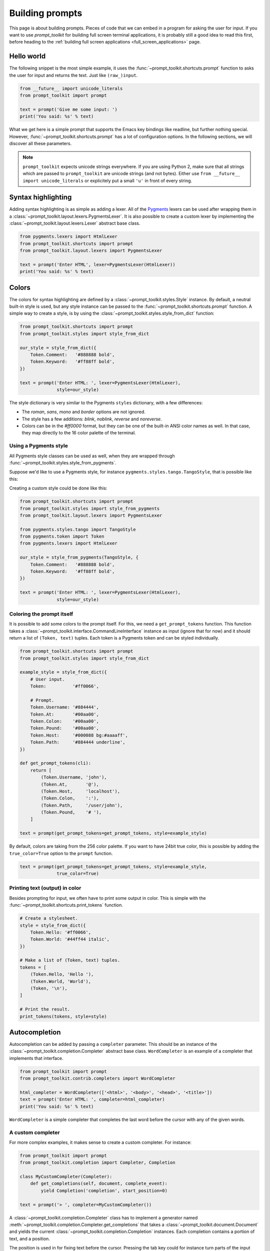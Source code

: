 .. _building_prompts:

Building prompts
================

This page is about building prompts. Pieces of code that we can embed in a
program for asking the user for input. If you want to use `prompt_toolkit` for
building full screen terminal applications, it is probably still a good idea to
read this first, before heading to the :ref:`building full screen applications
<full_screen_applications>` page.


Hello world
-----------

The following snippet is the most simple example, it uses the
:func:`~prompt_toolkit.shortcuts.prompt` function to asks the user for input
and returns the text. Just like ``(raw_)input``.

.. code:: python

    from __future__ import unicode_literals
    from prompt_toolkit import prompt

    text = prompt('Give me some input: ')
    print('You said: %s' % text)

What we get here is a simple prompt that supports the Emacs key bindings like
readline, but further nothing special. However,
:func:`~prompt_toolkit.shortcuts.prompt` has a lot of configuration options.
In the following sections, we will discover all these parameters.

.. note::

    ``prompt_toolkit`` expects unicode strings everywhere. If you are using
    Python 2, make sure that all strings which are passed to ``prompt_toolkit``
    are unicode strings (and not bytes). Either use 
    ``from __future__ import unicode_literals`` or explicitely put a small 
    ``'u'`` in front of every string.


Syntax highlighting
-------------------

Adding syntax highlighting is as simple as adding a lexer. All of the `Pygments
<http://pygments.org/>`_ lexers can be used after wrapping them in a
:class:`~prompt_toolkit.layout.lexers.PygmentsLexer`. It is also possible to
create a custom lexer by implementing the
:class:`~prompt_toolkit.layout.lexers.Lexer` abstract base class.

.. code:: python

    from pygments.lexers import HtmlLexer
    from prompt_toolkit.shortcuts import prompt
    from prompt_toolkit.layout.lexers import PygmentsLexer

    text = prompt('Enter HTML', lexer=PygmentsLexer(HtmlLexer))
    print('You said: %s' % text)

.. image:: ../images/html-input.png

.. _colors:

Colors
------

The colors for syntax highlighting are defined by a
:class:`~prompt_toolkit.styles.Style` instance.  By default, a neutral built-in
style is used, but any style instance can be passed to the
:func:`~prompt_toolkit.shortcuts.prompt` function. A simple way to create a
style, is by using the :class:`~prompt_toolkit.styles.style_from_dict`
function:

.. code:: python

    from prompt_toolkit.shortcuts import prompt
    from prompt_toolkit.styles import style_from_dict

    our_style = style_from_dict({
        Token.Comment:   '#888888 bold',
        Token.Keyword:   '#ff88ff bold',
    })

    text = prompt('Enter HTML: ', lexer=PygmentsLexer(HtmlLexer),
                  style=our_style)


The style dictionary is very similar to the Pygments ``styles`` dictionary,
with a few differences:

- The `roman`, `sans`, `mono` and `border` options are not ignored.
- The style has a few additions: `blink`, `noblink`, `reverse` and `noreverse`.
- Colors can be in the `#ff0000` format, but they can be one of the built-in
  ANSI color names as well. In that case, they map directly to the 16 color
  palette of the terminal.

Using a Pygments style
^^^^^^^^^^^^^^^^^^^^^^

All Pygments style classes can be used as well, when they are wrapped through
:func:`~prompt_toolkit.styles.style_from_pygments`.

Suppose we'd like to use a Pygments style, for instance
``pygments.styles.tango.TangoStyle``, that is possible like this:

Creating a custom style could be done like this:

.. code:: python

    from prompt_toolkit.shortcuts import prompt
    from prompt_toolkit.styles import style_from_pygments
    from prompt_toolkit.layout.lexers import PygmentsLexer

    from pygments.styles.tango import TangoStyle
    from pygments.token import Token
    from pygments.lexers import HtmlLexer

    our_style = style_from_pygments(TangoStyle, {
        Token.Comment:   '#888888 bold',
        Token.Keyword:   '#ff88ff bold',
    })

    text = prompt('Enter HTML: ', lexer=PygmentsLexer(HtmlLexer),
                  style=our_style)


Coloring the prompt itself
^^^^^^^^^^^^^^^^^^^^^^^^^^

It is possible to add some colors to the prompt itself. For this, we need a
``get_prompt_tokens`` function. This function takes a
:class:`~prompt_toolkit.interface.CommandLineInterface` instance as input
(ignore that for now) and it should return a list of ``(Token, text)`` tuples.
Each token is a Pygments token and can be styled individually.

.. code:: python

    from prompt_toolkit.shortcuts import prompt
    from prompt_toolkit.styles import style_from_dict

    example_style = style_from_dict({
        # User input.
        Token:          '#ff0066',

        # Prompt.
        Token.Username: '#884444',
        Token.At:       '#00aa00',
        Token.Colon:    '#00aa00',
        Token.Pound:    '#00aa00',
        Token.Host:     '#000088 bg:#aaaaff',
        Token.Path:     '#884444 underline',
    })

    def get_prompt_tokens(cli):
        return [
            (Token.Username, 'john'),
            (Token.At,       '@'),
            (Token.Host,     'localhost'),
            (Token.Colon,    ':'),
            (Token.Path,     '/user/john'),
            (Token.Pound,    '# '),
        ]

    text = prompt(get_prompt_tokens=get_prompt_tokens, style=example_style)

By default, colors are taking from the 256 color palette. If you want to have
24bit true color, this is possible by adding the ``true_color=True`` option to
the ``prompt`` function.

.. code:: python

    text = prompt(get_prompt_tokens=get_prompt_tokens, style=example_style,
                  true_color=True)


Printing text (output) in color
^^^^^^^^^^^^^^^^^^^^^^^^^^^^^^^

Besides prompting for input, we often have to print some output in color. This
is simple with the :func:`~prompt_toolkit.shortcuts.print_tokens` function.

.. code:: python

    # Create a stylesheet.
    style = style_from_dict({
        Token.Hello: '#ff0066',
        Token.World: '#44ff44 italic',
    })

    # Make a list of (Token, text) tuples.
    tokens = [
        (Token.Hello, 'Hello '),
        (Token.World, 'World'),
        (Token, '\n'),
    ]

    # Print the result.
    print_tokens(tokens, style=style)


Autocompletion
--------------

Autocompletion can be added by passing a ``completer`` parameter. This should
be an instance of the :class:`~prompt_toolkit.completion.Completer` abstract
base class. ``WordCompleter`` is an example of a completer that implements that
interface.

.. code:: python

    from prompt_toolkit import prompt
    from prompt_toolkit.contrib.completers import WordCompleter

    html_completer = WordCompleter(['<html>', '<body>', '<head>', '<title>'])
    text = prompt('Enter HTML: ', completer=html_completer)
    print('You said: %s' % text)

``WordCompleter`` is a simple completer that completes the last word before the
cursor with any of the given words.

.. image:: ../images/html-completion.png


A custom completer
^^^^^^^^^^^^^^^^^^

For more complex examples, it makes sense to create a custom completer. For
instance:

.. code:: python

    from prompt_toolkit import prompt
    from prompt_toolkit.completion import Completer, Completion

    class MyCustomCompleter(Completer):
        def get_completions(self, document, complete_event):
            yield Completion('completion', start_position=0)

    text = prompt('> ', completer=MyCustomCompleter())

A :class:`~prompt_toolkit.completion.Completer` class has to implement a
generator named :meth:`~prompt_toolkit.completion.Completer.get_completions`
that takes a :class:`~prompt_toolkit.document.Document` and yields the current
:class:`~prompt_toolkit.completion.Completion` instances. Each completion
contains a portion of text, and a position.

The position is used in for fixing text before the cursor. Pressing the tab key
could for instance turn parts of the input from lowercase to uppercase. This
makes sense for a case insensitive completer. Or in case of a fuzzy completion,
it could fix typos. When ``start_position`` is something negative, this amount
of characters will be deleted and replaced.


Input validation
----------------

A prompt can have a validator attached. This is some code that will check
whether the given input is acceptable and it will only return it if that's the
case. Otherwise it will show an error message and move the cursor to a given
possition.

A validator should implements the :class:`~prompt_toolkit.validation.Validator`
abstract base class. This requires only one method, named ``validate`` that
takes a :class:`~prompt_toolkit.document.Document` as input and raises
:class:`~prompt_toolkit.validation.ValidationError` when the validation fails.

.. code:: python

    from prompt_toolkit.validation import Validator, ValidationError
    from prompt_toolkit import prompt

    class NumberValidator(Validator):
        def validate(self, document):
            text = document.text

            if text and not text.isdigit():
                i = 0

                # Get index of fist non numeric character.
                # We want to move the cursor here.
                for i, c in enumerate(text):
                    if not c.isdigit():
                        break

                raise ValidationError(message='This input contains non-numeric characters',
                                      cursor_position=i)


    number = int(prompt('Give a number: ', validator=NumberValidator()))
    print('You said: %i' % number)


History
-------

A :class:`~prompt_toolkit.history.History` object keeps track of all the
previously entered strings. When nothing is passed into the
:func:`~prompt_toolkit.shortcuts.prompt` function, it will start with an empty
history each time again. Usually, however, for a REPL, you want to keep the
same history between several calls to
:meth:`~prompt_toolkit.shortcuts.prompt`.  This is possible by instantiating a
:class:`~prompt_toolkit.history.History` object and passing that to each
``prompt`` call.


.. code:: python

    from prompt_toolkit.history import InMemoryHistory
    from prompt_toolkit import prompt

    history = InMemoryHistory()

    while True:
        prompt(history=history)


To persist a history to disk, use :class:`~prompt_toolkit.history.FileHistory`
instead instead of :class:`~prompt_toolkit.history.InMemoryHistory`.


Auto suggestion
---------------

Auto suggestion is a way to propose some input completions to the user like the
`fish shell <http://fishshell.com/>`_.

Usually, the input is compared to the history and when there is another entry
starting with the given text, the completion will be shown as gray text behind
the current input. Pressing the right arrow :kbd:`→` will insert this suggestion.

.. note:: 

    When suggestions are based on the history, don't forget to share one
    :class:`~prompt_toolkit.history.History` object between consecutive
    :func:`~prompt_toolkit.shortcuts.prompt` calls.

Example:

.. code:: python

    from prompt_toolkit import prompt
    from prompt_toolkit.history import InMemoryHistory
    from prompt_toolkit.auto_suggest import AutoSuggestFromHistory

    while True:
        text = prompt('> ', history=history, auto_suggest=AutoSuggestFromHistory())
        print('You said: %s' % text)


A suggestion does not have to come from the history. Any implementation of the
:class:`~prompt_toolkit.auto_suggest.AutoSuggest` abstract base class can be
passed as an argument.


Adding a bottom toolbar
-----------------------

Adding a bottom toolbar is as easy as passing a ``get_bottom_toolbar_tokens``
function to :func:`~prompt_toolkit.shortcuts.prompt`. The function is called
every time the prompt is rendered (at least on every key stroke), so the bottom
toolbar can be used to display dynamic information. It receives a
:class:`~prompt_toolkit.interface.CommandLineInterface` and should return a
list of tokens. The toolbar is always erased when the prompt returns.

.. code:: python

    from prompt_toolkit import prompt
    from prompt_toolkit.styles import style_from_dict
    from prompt_toolkit.token import Token

    def get_bottom_toolbar_tokens(cli):
        return [(Token.Toolbar, ' This is a toolbar. ')]

    style = style_from_dict({
        Token.Toolbar: '#ffffff bg:#333333',
    })

    text = prompt('> ', get_bottom_toolbar_tokens=get_bottom_toolbar_tokens,
                  style=style)
    print('You said: %s' % text)

The default token is ``Token.Toolbar`` and that will also be used to fill the
background of the toolbar. :ref:`Styling <colors>` can be done by pointing to
that token.

.. image:: ../images/bottom-toolbar.png

Adding a right prompt
---------------------

The :func:`~prompt_toolkit.shortcuts.prompt` function has out of the box
support for right prompts as well. People familiar to ZSH could recognise this
as the `RPROMPT` option.

So, similar to adding a bottom toolbar, we can pass a ``get_rprompt_tokens``
callable.

.. code:: python

    from prompt_toolkit import prompt
    from prompt_toolkit.styles import style_from_dict
    from prompt_toolkit.token import Token

    example_style = style_from_dict({
        Token.RPrompt: 'bg:#ff0066 #ffffff',
    })

    def get_rprompt_tokens(cli):
        return [
            (Token, ' '),
            (Token.RPrompt, '<rprompt>'),
        ]

    answer = prompt('> ', get_rprompt_tokens=get_rprompt_tokens,
                    style=example_style)

.. image:: ../images/rprompt.png


Vi input mode
-------------

Prompt-toolkit supports both Emacs and Vi key bindings, similar to Readline.
The :func:`~prompt_toolkit.shortcuts.prompt` function will use Emacs bindings by
default. This is done because on most operating systems, also the Bash shell
uses Emacs bindings by default, and that is more intuitive. If however, Vi
binding are required, just pass ``vi_mode=True``.

.. code:: python

    from prompt_toolkit import prompt

    prompt('> ', vi_mode=True)


Adding custom key bindings
--------------------------

The :func:`~prompt_toolkit.shortcuts.prompt` function accepts an optional
``key_bindings_registry`` argument. This should be
a :class:`~prompt_toolkit.key_binding.registry.Registry` instance which hold
all of the key bindings.

It would be possible to create such a
:class:`~prompt_toolkit.key_binding.registry.Registry` class ourself, but
usually, for a prompt, we would like to have at least the basic (Emacs/Vi)
bindings and start from there. That's what the
:class:`~prompt_toolkit.key_binding.manager.KeyBindingManager` class does.

An example of a prompt that prints ``'hello world'`` when :kbd:`Control-T` is pressed.

.. code:: python

    from prompt_toolkit import prompt
    from prompt_toolkit.key_binding.manager import KeyBindingManager
    from prompt_toolkit.keys import Keys

    manager = KeyBindingManager.for_prompt()

    @manager.registry.add_binding(Keys.ControlT)
    def _(event):
        def print_hello():
            print('hello world')
        event.cli.run_in_terminal(print_hello)

    text = prompt('> ', key_bindings_registry=manager.registry)
    print('You said: %s' % text)


Note that we use
:meth:`~prompt_toolkit.interface.CommandLineInterface.run_in_terminal`. This
ensures that the output of the print-statement and the prompt don't mix up.


Enable key bindings according to a condition
^^^^^^^^^^^^^^^^^^^^^^^^^^^^^^^^^^^^^^^^^^^^

Often, some key bindings can be enabled or disabled according to a certain
condition. For instance, the Emacs and Vi bindings will never be active at the
same time, but it is possible to switch between Emacs and Vi bindings at run
time.

In order to enable a key binding according to a certain condition, we have to
pass it a :class:`~prompt_toolkit.filters.CLIFilter`, usually a
:class:`~prompt_toolkit.filters.Condition` instance. (:ref:`Read more about
filters <filters>`.)

.. code:: python

    from prompt_toolkit import prompt
    from prompt_toolkit.filters import Condition
    from prompt_toolkit.key_binding.manager import KeyBindingManager
    from prompt_toolkit.keys import Keys

    manager = KeyBindingManager.for_prompt()

    def is_active(cli):
        " Only activate key binding on the second half of each minute. "
        return datetime.datetime.now().second > 30

    @manager.registry.add_binding(Keys.ControlT, filter=Condition(is_active))
    def _(event):
        # ...
        pass

    prompt('> ', key_bindings_registry=manager.registry)


Dynamically switch between Emacs and Vi mode
^^^^^^^^^^^^^^^^^^^^^^^^^^^^^^^^^^^^^^^^^^^^

The :class:`~prompt_toolkit.key_binding.manager.KeyBindingManager` class
accepts an ``enable_vi_mode`` argument. When this is ``True``, the Vi bindings
will be active, when ``False``, the Emacs bindings will be active. One
confusing thing here is that we can pass a boolean, but not change it
afterwards. However, instead we can pass a
:class:`~prompt_toolkit.filters.CLIFilter`, an expression that is ``True`` or
``False`` according to a certain condition.

In our demonstration below, we are going to use a nonlocal variable
``vi_mode_enabled`` to hold this state. (Of course, this state can be stored
anywhere you want.)

.. code:: python

    from prompt_toolkit import prompt
    from prompt_toolkit.filters import Condition
    from prompt_toolkit.key_binding.manager import KeyBindingManager
    from prompt_toolkit.keys import Keys

    def run():
        vi_mode_enabled = False

        # Create a set of key bindings that have Vi mode enabled if the
        # ``vi_mode_enabled`` is True..
        manager = KeyBindingManager.for_prompt(
            enable_vi_mode=Condition(lambda cli: vi_mode_enabled))

        # Add an additional key binding for toggling this flag.
        @manager.registry.add_binding(Keys.F4)
        def _(event):
            " Toggle between Emacs and Vi mode. "
            nonlocal vi_mode_enabled
            vi_mode_enabled = not vi_mode_enabled

        # Add a toolbar at the bottom to display the current input mode.
        def get_bottom_toolbar_tokens(cli):
            " Display the current input mode. "
            text = 'Vi' if vi_mode_enabled else 'Emacs'
            return [
                (Token.Toolbar, ' [F4] %s ' % text)
            ]

        prompt('> ', key_bindings_registry=manager.registry,
               get_bottom_toolbar_tokens=get_bottom_toolbar_tokens)

    run()


Other prompt options
--------------------

Multiline input
^^^^^^^^^^^^^^^

Reading multiline input is as easy as passing the ``multiline=True`` parameter.

.. code:: python

    from prompt_toolkit import prompt

    prompt('> ', multiline=True)

A side effect of this is that the enter key will now insert a newline instead
of accepting and returning the input. The user will now have to press
:kbd:`Meta+Enter` in order to accept the input. (Or :kbd:`Escape` followed by
:kbd:`Enter`.)

It is possible to specify a continuation prompt. This works by passing a
``get_continuation_tokens`` callable to ``prompt``. This function can return a
list of ``(Token, text)`` tuples. The width of the returned text should not
exceed the given width. (The width of the prompt margin is defined by the
prompt.)

.. code:: python

    def get_continuation_tokens(cli, width):
        return [(Token, '.' * width)]

    prompt('> ', multiline=True,
           get_continuation_tokens=get_continuation_tokens)


Passing a default
^^^^^^^^^^^^^^^^^

A default value can be given:

.. code:: python

    from prompt_toolkit import prompt
    import getpass

    prompt('What is your name: ', default='%s' % getpass.getuser())


Mouse support
^^^^^^^^^^^^^

There is limited mouse support for positioning the cursor, for scrolling (in
case of large multiline inputs) and for clicking in the autocompletion menu.

Enabling can be done by passing the ``mouse_support=True`` option.

.. code:: python

    from prompt_toolkit import prompt
    import getpass

    prompt('What is your name: ', mouse_support=True)


Line wrapping
^^^^^^^^^^^^^

Line wrapping is enabled by default. This is what most people are used too and
this is what GNU readline does. When it is disabled, the input string will
scroll horizontally.

.. code:: python

    from prompt_toolkit import prompt
    import getpass

    prompt('What is your name: ', wrap_lines=False)


Password input
^^^^^^^^^^^^^^

When the ``is_password=True`` flag has been given, the input is replaced by
asterisks (``*`` characters).

.. code:: python

    from prompt_toolkit import prompt
    import getpass

    prompt('Enter password: ', is_password=True)


Prompt in an ``asyncio`` application
------------------------------------

For `asyncio <https://docs.python.org/3/library/asyncio.html>`_ applications,
it's very important to never block the eventloop. However,
:func:`~prompt_toolkit.shortcuts.prompt` is blocking, and calling this would
freeze the whole application. A quick fix is to call this function via
the asyncio ``eventloop.run_in_executor``, but that would cause the user
interface to run in another thread. (If we have custom key bindings for
instance, it would be better to run them in the same thread as the other code.)

The answer is to run the prompt_toolkit interface on top of the asyncio event
loop. Prompting the user for input is as simple as calling
:func:`~prompt_toolkit.shortcuts.prompt_async`.

.. code:: python

    from prompt_toolkit import prompt_async

    async def my_coroutine():
        while True:
            result = await prompt_async('Say something: ', patch_stdout=True)
            print('You said: %s' % result)

The ``patch_stdout=True`` parameter is optional, but it's recommended, because
other coroutines could print to stdout. This option ensures that other output
won't destroy the prompt.

